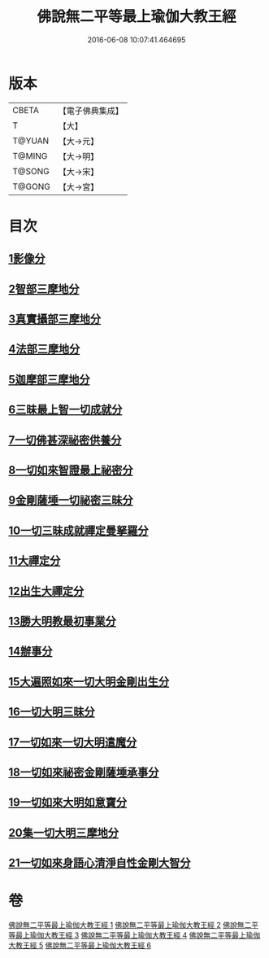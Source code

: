 #+TITLE: 佛說無二平等最上瑜伽大教王經 
#+DATE: 2016-06-08 10:07:41.464695

* 版本
 |     CBETA|【電子佛典集成】|
 |         T|【大】     |
 |    T@YUAN|【大→元】   |
 |    T@MING|【大→明】   |
 |    T@SONG|【大→宋】   |
 |    T@GONG|【大→宮】   |

* 目次
** [[file:KR6j0055_001.txt::001-0514b12][1影像分]]
** [[file:KR6j0055_001.txt::001-0516c25][2智部三摩地分]]
** [[file:KR6j0055_002.txt::002-0518a14][3真實攝部三摩地分]]
** [[file:KR6j0055_002.txt::002-0519b14][4法部三摩地分]]
** [[file:KR6j0055_002.txt::002-0520a23][5迦摩部三摩地分]]
** [[file:KR6j0055_002.txt::002-0520c6][6三昧最上智一切成就分]]
** [[file:KR6j0055_002.txt::002-0521a5][7一切佛甚深祕密供養分]]
** [[file:KR6j0055_003.txt::003-0522a12][8一切如來智證最上祕密分]]
** [[file:KR6j0055_003.txt::003-0522c8][9金剛薩埵一切祕密三昧分]]
** [[file:KR6j0055_003.txt::003-0523b26][10一切三昧成就禪定曼拏羅分]]
** [[file:KR6j0055_003.txt::003-0524a2][11大禪定分]]
** [[file:KR6j0055_004.txt::004-0525b13][12出生大禪定分]]
** [[file:KR6j0055_004.txt::004-0525c22][13勝大明教最初事業分]]
** [[file:KR6j0055_004.txt::004-0526c20][14辦事分]]
** [[file:KR6j0055_004.txt::004-0527a4][15大遍照如來一切大明金剛出生分]]
** [[file:KR6j0055_005.txt::005-0532b4][16一切大明三昧分]]
** [[file:KR6j0055_005.txt::005-0532b22][17一切如來一切大明遣魔分]]
** [[file:KR6j0055_005.txt::005-0532c9][18一切如來祕密金剛薩埵承事分]]
** [[file:KR6j0055_006.txt::006-0533b6][19一切如來大明如意寶分]]
** [[file:KR6j0055_006.txt::006-0535a12][20集一切大明三摩地分]]
** [[file:KR6j0055_006.txt::006-0536a16][21一切如來身語心清淨自性金剛大智分]]

* 卷
[[file:KR6j0055_001.txt][佛說無二平等最上瑜伽大教王經 1]]
[[file:KR6j0055_002.txt][佛說無二平等最上瑜伽大教王經 2]]
[[file:KR6j0055_003.txt][佛說無二平等最上瑜伽大教王經 3]]
[[file:KR6j0055_004.txt][佛說無二平等最上瑜伽大教王經 4]]
[[file:KR6j0055_005.txt][佛說無二平等最上瑜伽大教王經 5]]
[[file:KR6j0055_006.txt][佛說無二平等最上瑜伽大教王經 6]]

